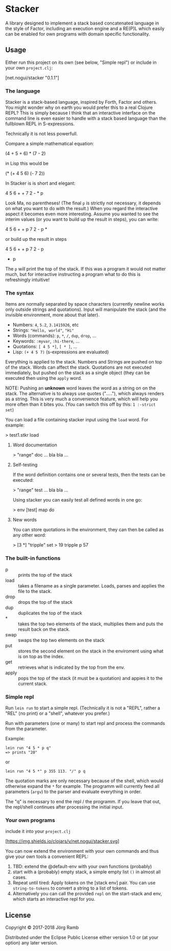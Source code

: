 * Stacker
  :PROPERTIES:
  :CUSTOM_ID: stacker
  :END:

A library designed to implement a stack based concatenated language
in the style of Factor, including an execution engine and a RE(P)L which easily
can be enabled for own programs with domain specific functionality.

** Usage
   :PROPERTIES:
   :CUSTOM_ID: usage
   :END:

Either run this project on its own (see below, "Simple repl") or include
in your own =project.clj=:

    [net.nogui/stacker "0.1.1"]

*** The language

Stacker is a stack-based language, inspired by Forth, Factor and others.
You might wonder why on earth you would prefer this to a real Clojure REPL?
This is simply because I think that an interactive interface on the command line
is even easier to handle with a stack based language than the fullblown REPL in S-expressions.

Technically it is not less powerfull.

Compare a simple mathematical equation:

    (4 + 5 + 6) * (7 - 2)

in Lisp this would be

    (* (+ 4 5 6) (- 7 2))

In Stacker is is short and elegant:

    4 5 6 + + 7 2 - * p

Look Ma, no parentheses! (The final =p= is strictly not necessary, it depends on what you
want to do with the result.) When you regard the interactive aspect it becomes even more
interesting. Assume you wanted to see the interim values (or you want to build up the
result in steps), you can write:

    4 5 6 + + p 7 2 - p *

or build up the result in steps

    4 5 6 + + p
    7 2 - p
    * p

The =p= will print the top of the stack. If this was a program it would not matter much,
but for interactive instructing a program what to do this is refreshingly intuitive!

*** The syntax

    Items are normally separated by space characters (currently newline works
    only outside strings and quotations). Input will manipulate the stack (and
    the invisible environment, more about that later).

    - Numbers: =4=, =5.2=, =3.1415926=, etc
    - Strings: ="Hello, world"=, ="Hi"=
    - Words (commands): =p=, =*=, =/=, =dup=, =drop=, ...
    - Keywords: =:myvar=, =:hi-there=, ...
    - Quotations: =[ 4 5 *]=, =[ * ]=, ...
    - Lisp: =(+ 4 5 7)= (s-expressions are evaluated)

    Everything is applied to the stack. Numbers and Strings are pushed on top of the stack.
    Words can affect the stack. Quotations are not executed immediately, but pushed on the
    stack as a single object (they can be executed then using the =apply= word.

    NOTE: Pushing an *unknown* word leaves the word as a string on on the stack.
    The alternative is to always use quotes ("....."), which always renders as a string.
    This is very much a convenience feature, which will help you more often than it
    bites you. (You can switch this off by this: =1 :-strict set=)


    You can load a file containing stacker input using the =load= word. For example:

        > test1.stkr load

**** Word documentation
         > "range" doc
         ... bla bla ...

**** Self-testing
     If the word definition contains one or several tests, then the tests can be executed:

         > "range" test
         ... bla bla ...

     Using stacker you can easily test all defined words in one go:

         > env [test] map do

**** New words
    You can store quotations in the environment, they can then be called as any other word:

        > [3 *] "tripple" set
        > 19 tripple p
        57

*** The built-in functions
    - p :: prints the top of the stack
    - load :: takes a filename as a single parameter. Loads, parses and applies the file to the stack.
    - drop :: drops the top of the stack
    - dup :: duplicates the top of the stack
    - * :: takes the top two elements of the stack, multiplies them and puts the result back on the stack.
    - swap :: swaps the top two elements on the stack
    - put ::  stores the second element on the stack in the enviroment using what is on top as the index.
    - get :: retrieves what is indicated by the top from the env.
    - apply :: pops the top of the stack (it must be a quotation) and appies it to the current stack.

*** Simple repl
    :PROPERTIES:
    :CUSTOM_ID: simple-repl
    :END:

Run =lein run= to start a simple repl. (Technically it is not a "REPL", rather a "REL" (no print)
or a "shell", whatever you prefer.)

Run with parameters (one or many) to start repl and process the commands
from the parameter.

Example:

#+BEGIN_EXAMPLE
    lein run "4 5 * p q"
    => prints "20"
#+END_EXAMPLE

or

#+BEGIN_EXAMPLE
    lein run "4 5 *" p 355 113. "/" p q
#+END_EXAMPLE

The quotation marks are only necessary because of the shell,
which would otherwise expand the =*= for example. The programm
will currently feed all parameters (=argv=) to the parser and evaluate
everything in order.

The "q" is necessary to end the repl / the programm. If you leave that
out, the repl/shell continues after processing the initial input.

*** Your own programs
    :PROPERTIES:
    :CUSTOM_ID: your-own-programs
    :END:

include it into your =project.clj=

[[https://clojars.org/net.nogui/stacker][[https://img.shields.io/clojars/v/net.nogui/stacker.svg]]]


You can now extend the environment with your own commands and thus give your
own tools a convenient REPL:

1) TBD: extend the @default-env with your own functions (probably)
2) start with a (probably) empty stack, a simple empty list =()= in almost all cases.
3) Repeat until tired: Apply tokens on the [stack env] pair. You can use
   =string-to-tokens= to convert a string to a list of tokens.
4) Alternatively you can call the provided =repl= on the start-stack and
   env, which starts an interactive repl for you.

** License
   :PROPERTIES:
   :CUSTOM_ID: license
   :END:

Copyright © 2017-2018 Jörg Ramb

Distributed under the Eclipse Public License either version 1.0 or (at
your option) any later version.
